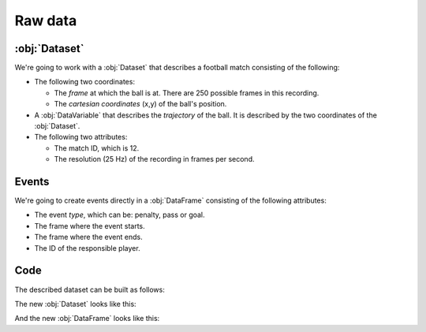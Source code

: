 Raw data
********

:obj:`Dataset`
++++++++++++++

We're going to work with a :obj:`Dataset` that describes a football match
consisting of the following:

-   The following two coordinates:

    -   The *frame* at which the ball is at. There are 250 possible frames in
        this recording.
    -   The *cartesian coordinates* (x,y) of the ball's position.

-   A :obj:`DataVariable` that describes the *trajectory* of the ball. It is
    described by the two coordinates of the :obj:`Dataset`.

-   The following two attributes:

    -   The match ID, which is 12.
    -   The resolution (25 Hz) of the recording in frames per second.

Events
++++++

We're going to create events directly in a :obj:`DataFrame` consisting of the
following attributes:

-   The event *type*, which can be: penalty, pass or goal.

-   The frame where the event starts.

-   The frame where the event ends.

-   The ID of the responsible player.

Code
++++

The described dataset can be built as follows:

.. jupyter-execute:: raw_data.py

The new :obj:`Dataset` looks like this:

.. jupyter-execute::

    ds

And the new :obj:`DataFrame` looks like this:

.. jupyter-execute::

    events
